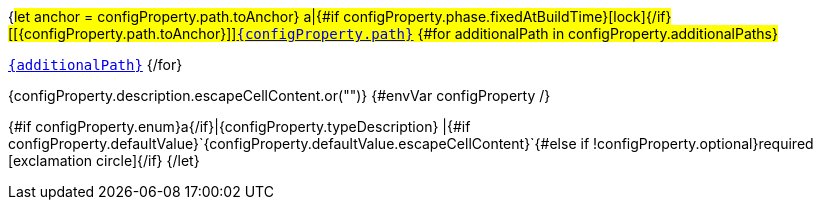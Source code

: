 {#let anchor = configProperty.path.toAnchor}
a|{#if configProperty.phase.fixedAtBuildTime}icon:lock[title=Fixed at build time]{/if} [[{configProperty.path.toAnchor}]]link:#{anchor}[`{configProperty.path}`]
{#for additionalPath in configProperty.additionalPaths}

link:#{anchor}[`{additionalPath}`]
{/for}

[.description]
--
{configProperty.description.escapeCellContent.or("")}
{#envVar configProperty /}
--
{#if configProperty.enum}a{/if}|{configProperty.typeDescription}
|{#if configProperty.defaultValue}`{configProperty.defaultValue.escapeCellContent}`{#else if !configProperty.optional}required icon:exclamation-circle[title=Configuration property is required]{/if}
{/let}
